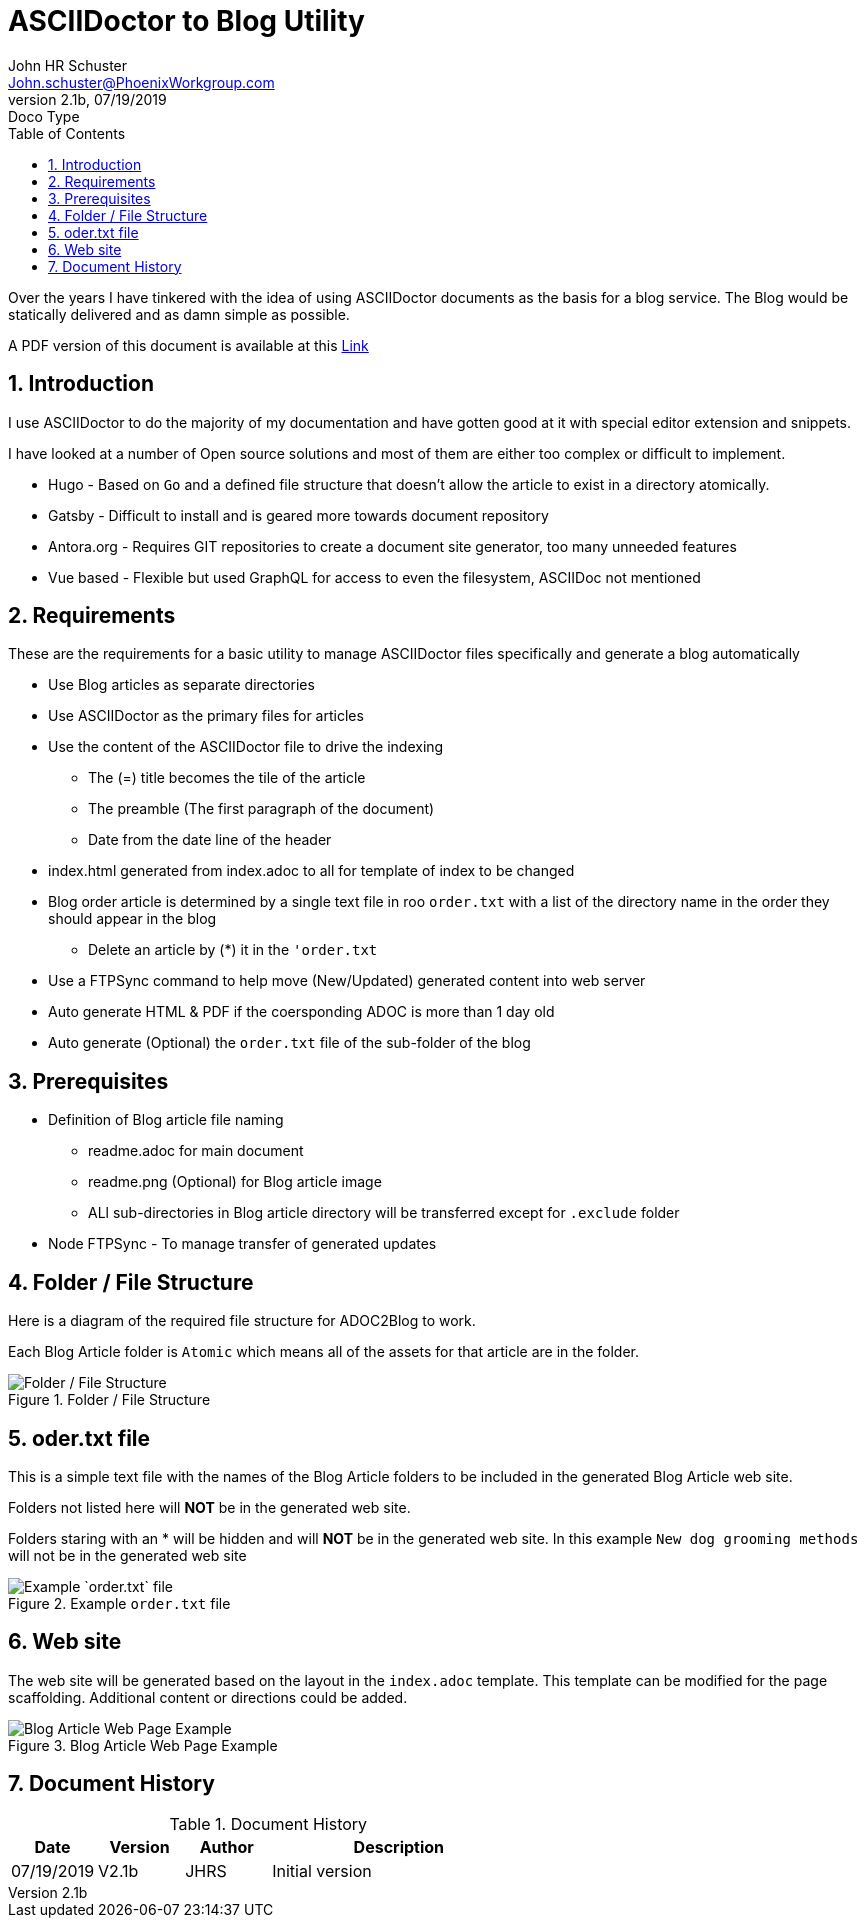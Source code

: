 = ASCIIDoctor to Blog Utility
John Schuster <John.schuster@PhoenixWorkgroup.com>
v2.1b, 07/19/2019: Doco Type
:Author: John HR Schuster
:Company: Phoenix Learning Labs
:toc: left
:toclevels: 4:
:imagesdir: ./images
:pagenums:
:numbered: 
:chapter-label: 
:experimental:
:source-hightlighter: coderay
:icons: font
:docdir: */documents
:github: https://github.com/GeekMustHave/Github repository
:linkattrs:
:seclinks:
:title-logo-image: ./images/create-doco_gmh-standard-cover.png

Over the years I have tinkered with the idea of using ASCIIDoctor documents as the basis for a blog service.
The Blog would be statically delivered and as damn simple as possible.

A PDF version of this document is available at this link:./readme.pdf[Link, window="_blank"]

== Introduction

I use ASCIIDoctor to do the majority of my documentation and have gotten good at it with special editor extension and snippets.

I have looked at a number of Open source solutions and most of them are either too complex or difficult to implement.

* Hugo - Based on `Go` and a defined file structure that doesn't allow the article to exist in a directory atomically.
* Gatsby - Difficult to install and is geared more towards document repository
* Antora.org - Requires GIT repositories to create a document site generator, too many unneeded features
* Vue based - Flexible but used GraphQL for access to even the filesystem, ASCIIDoc not mentioned

== Requirements

These are the requirements for a basic utility to manage ASCIIDoctor files specifically and generate a blog automatically

* Use Blog articles as separate directories
* Use ASCIIDoctor as the primary files for articles
* Use the content of the ASCIIDoctor file to drive the indexing
** The (=) title becomes the tile of the article
** The preamble (The first paragraph of the document)
** Date from the date line of the header
* index.html generated from index.adoc to all for template of index to be changed
* Blog order article is determined by a single text file in roo `order.txt` with a list of the directory name in the order they should appear in the blog
** Delete an article by (*) it in the `'order.txt`
* Use a FTPSync command to help move (New/Updated) generated content into web server
* Auto generate HTML & PDF if the coersponding ADOC is more than 1 day old
* Auto generate (Optional) the `order.txt` file of the sub-folder of the blog


== Prerequisites

* Definition of Blog article file naming
** readme.adoc for main document
** readme.png (Optional) for Blog article image
** ALl sub-directories in Blog article directory will be transferred except for `.exclude` folder
* Node FTPSync - To manage transfer of generated updates


== Folder / File Structure

Here is a diagram of the required file structure for ADOC2Blog to work.

Each Blog Article folder is `Atomic` which means all of the assets for that article are in the folder.

.Folder / File Structure
image::adoc2blog-structure.png[Folder / File Structure, align='center']
 
== oder.txt file

This is a simple text file with the names of the Blog Article folders to be included in the generated Blog Article web site.

Folders not listed here will *NOT* be in the generated web site.

Folders staring with an * will be hidden and will *NOT* be in the generated web site.
In this example `New dog grooming methods` will not be in the generated web site

.Example `order.txt` file   
image::order-txt.png[Example `order.txt` file, align='center'] 


 



<<<<

== Web site 

The web site will be generated based on the layout in the `index.adoc` template.
This template can be modified for the page scaffolding.
Additional content or directions could be added.

.Blog Article Web Page Example
image::web-example.png[Blog Article Web Page Example, align='center']
 



<<<<
== Document History

.Document History
[cols='2,2,2,6' options='header']
|===
| Date  | Version | Author | Description
| 07/19/2019 | V2.1b | JHRS |  Initial version
|===




////
This template created by GeekMustHave
////



